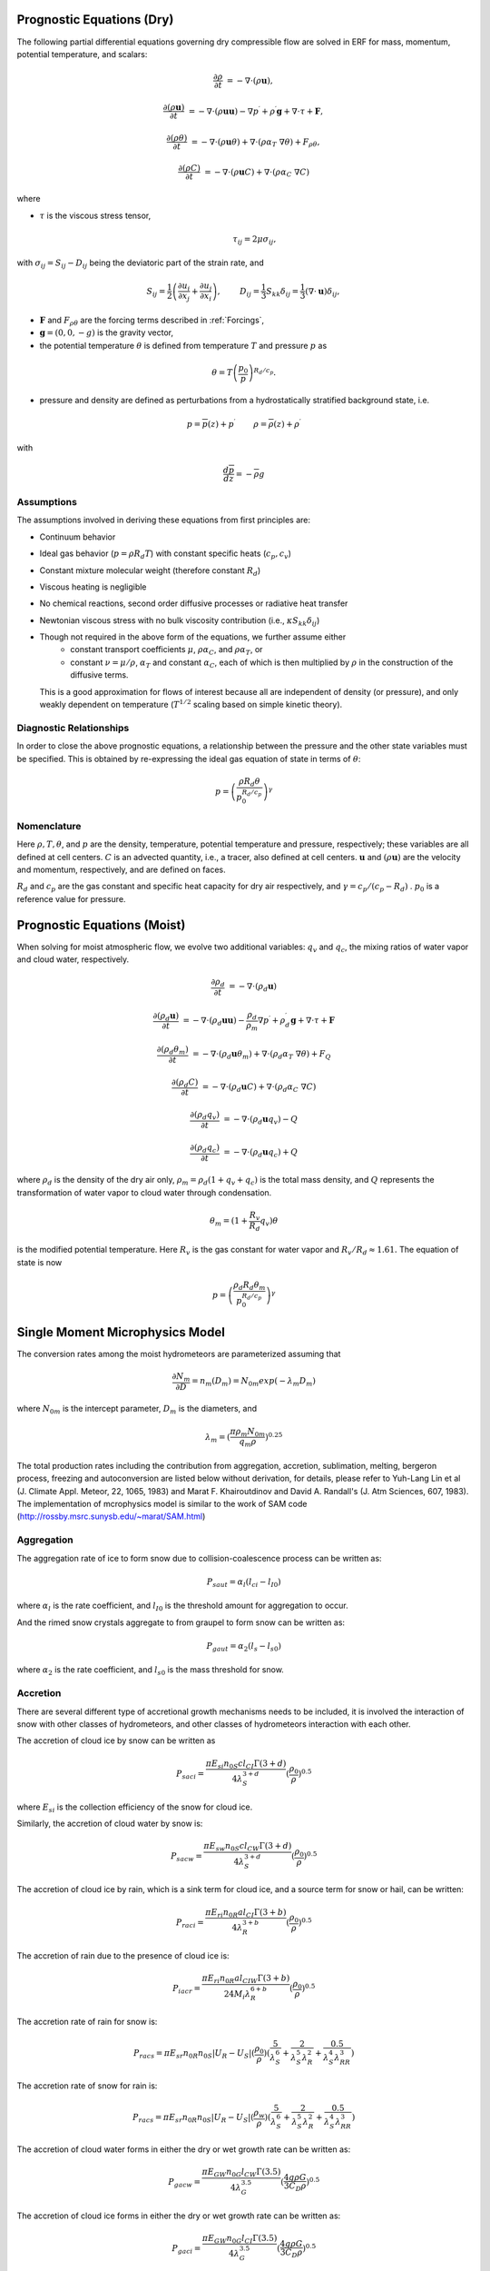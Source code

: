 
 .. role:: cpp(code)
    :language: c++

 .. role:: f(code)
    :language: fortran


.. _Equations:

Prognostic Equations (Dry)
=============================

The following partial differential equations governing dry compressible flow
are solved in ERF for mass, momentum, potential temperature, and scalars:

.. math::
  \frac{\partial \rho}{\partial t} &= - \nabla \cdot (\rho \mathbf{u}),

  \frac{\partial (\rho \mathbf{u})}{\partial t} &= - \nabla \cdot (\rho \mathbf{u} \mathbf{u}) - \nabla p^\prime +\rho^\prime \mathbf{g} + \nabla \cdot \tau + \mathbf{F},

  \frac{\partial (\rho \theta)}{\partial t} &= - \nabla \cdot (\rho \mathbf{u} \theta) + \nabla \cdot ( \rho \alpha_{T}\ \nabla \theta) + F_{\rho \theta},

  \frac{\partial (\rho C)}{\partial t} &= - \nabla \cdot (\rho \mathbf{u} C) + \nabla \cdot (\rho \alpha_{C}\ \nabla C)

where

- :math:`\tau` is the viscous stress tensor,

  .. math::
     \tau_{ij} = 2\mu \sigma_{ij},

with :math:`\sigma_{ij} = S_{ij} -D_{ij}` being the deviatoric part of the strain rate, and

.. math::
   S_{ij} = \frac{1}{2} \left(  \frac{\partial u_i}{\partial x_j} + \frac{\partial u_j}{\partial x_i}   \right), \hspace{24pt}
   D_{ij} = \frac{1}{3}  S_{kk} \delta_{ij} = \frac{1}{3} (\nabla \cdot \mathbf{u}) \delta_{ij},

- :math:`\mathbf{F}` and :math:`F_{\rho \theta}` are the forcing terms described in :ref:`Forcings`,
- :math:`\mathbf{g} = (0,0,-g)` is the gravity vector,
- the potential temperature :math:`\theta` is defined from temperature :math:`T` and pressure :math:`p` as

.. math::

  \theta = T \left( \frac{p_0}{p} \right)^{R_d / c_p}.

- pressure and density are defined as perturbations from a hydrostatically stratified background state, i.e.
.. math::

  p = \overline{p}(z) + p^\prime  \hspace{24pt} \rho = \overline{\rho}(z) + \rho^\prime

with

.. math::

  \frac{d \overline{p}}{d z} = - \overline{\rho} g

Assumptions
------------------------

The assumptions involved in deriving these equations from first principles are:

- Continuum behavior
- Ideal gas behavior (:math:`p = \rho R_d T`) with constant specific heats (:math:`c_p,c_v`)
- Constant mixture molecular weight (therefore constant :math:`R_d`)
- Viscous heating is negligible
- No chemical reactions, second order diffusive processes or radiative heat transfer
- Newtonian viscous stress with no bulk viscosity contribution (i.e., :math:`\kappa S_{kk} \delta_{ij}`)
- Though not required in the above form of the equations, we further assume either
    - constant transport coefficients :math:`\mu`, :math:`\rho\alpha_C`, and :math:`\rho\alpha_T`, or
    - constant :math:`\nu = \mu / \rho`, :math:`\alpha_T` and constant :math:`\alpha_C`,
      each of which is then multiplied by :math:`\rho` in the construction of the diffusive terms.
  This is a good approximation for flows of interest because all are independent of density (or pressure),
  and only weakly dependent on temperature (:math:`T^{1/2}` scaling based on simple kinetic theory).

Diagnostic Relationships
------------------------

In order to close the above prognostic equations, a relationship between the pressure and the other state variables
must be specified. This is obtained by re-expressing the ideal gas equation of state in terms of :math:`\theta`:

.. math::
   p = \left( \frac{\rho R_d \theta}{p_0^{R_d / c_p}} \right)^\gamma

Nomenclature
------------
Here :math:`\rho, T, \theta`, and :math:`p` are the density, temperature, potential temperature and pressure, respectively;
these variables are all defined at cell centers.
:math:`C` is an advected quantity, i.e., a tracer, also defined at cell centers.
:math:`\mathbf{u}` and :math:`(\rho \mathbf{u})` are the velocity and momentum, respectively,
and are defined on faces.

:math:`R_d` and :math:`c_p` are the gas constant and specific heat capacity for dry air respectively,
and :math:`\gamma = c_p / (c_p - R_d)` .  :math:`p_0` is a reference value for pressure.

Prognostic Equations (Moist)
===============================

When solving for moist atmospheric flow, we evolve two additional variables: :math:`q_v` and :math:`q_c`,
the mixing ratios of water vapor and cloud water, respectively.

.. math::
  \frac{\partial \rho_d}{\partial t} &= - \nabla \cdot (\rho_d \mathbf{u})

  \frac{\partial (\rho_d \mathbf{u})}{\partial t} &= - \nabla \cdot (\rho_d \mathbf{u} \mathbf{u}) -
  \frac{\rho_d}{\rho_m} \nabla p^\prime +\rho_d^\prime \mathbf{g} + \nabla \cdot \tau + \mathbf{F}

  \frac{\partial (\rho_d \theta_m)}{\partial t} &= - \nabla \cdot (\rho_d \mathbf{u} \theta_m) + \nabla \cdot ( \rho_d \alpha_{T}\ \nabla \theta) + F_Q

  \frac{\partial (\rho_d C)}{\partial t} &= - \nabla \cdot (\rho_d \mathbf{u} C) + \nabla \cdot (\rho_d \alpha_{C}\ \nabla C)

  \frac{\partial (\rho_d q_v)}{\partial t} &= - \nabla \cdot (\rho_d \mathbf{u} q_v) - Q

  \frac{\partial (\rho_d q_c)}{\partial t} &= - \nabla \cdot (\rho_d \mathbf{u} q_c) + Q

where :math:`\rho_d` is the density of the dry air only, :math:`\rho_m = \rho_d (1 + q_v + q_c)` is the total mass density,
and :math:`Q` represents the transformation of water vapor to cloud water through condensation.

.. math::

  \theta_m = (1 + \frac{R_v}{R_d} q_v) \theta

is the modified potential temperature.  Here :math:`R_v` is the gas constant for water vapor and :math:`R_v / R_d \approx 1.61.`
The equation of state is now

.. math::
   p = \left( \frac{\rho_d R_d \theta_m}{p_0^{R_d / c_p}} \right)^\gamma
   
   
Single Moment Microphysics Model
===================================
The conversion rates among the moist hydrometeors are parameterized assuming that 

.. math::
   \frac{\partial N_{m}}{\partial D} = n_{m}\left(D_{m}\right) = N_{0m} exp \left(-\lambda _{m} D_{m}\right)
   
where :math:`N_{0m}` is the intercept parameter, :math:`D_{m}` is the diameters, and 
   
.. math::
   \lambda_{m} = (\frac{\pi \rho_{m} N_{0m}}{q_{m}\rho})^{0.25}
   
The total production rates including the contribution from aggregation, accretion, sublimation, melting, bergeron process, freezing and autoconversion are listed below without derivation, for details, please refer to Yuh-Lang Lin et al (J. Climate Appl. Meteor, 22, 1065, 1983) and Marat F. Khairoutdinov and David A. Randall's (J. Atm Sciences, 607, 1983). The implementation of mcrophysics model is similar to the work of SAM code (http://rossby.msrc.sunysb.edu/~marat/SAM.html)

Aggregation
------------------------
The aggregation rate of ice to form snow due to collision-coalescence process can be written as:

.. math::
  P_{saut} = \alpha_{l}(l_{ci}-l_{I0})
  
where :math:`\alpha_{l}` is the rate coefficient, and :math:`l_{I0}` is the threshold amount for aggregation to occur.

And the rimed snow crystals aggregate to from graupel to form snow can be written as:

.. math::
  P_{gaut} = \alpha_{2}(l_{s}-l_{s0})
  
where :math:`\alpha_{2}` is the rate coefficient, and :math:`l_{s0}` is the mass threshold for snow.

Accretion
------------------
There are several different type of accretional growth mechanisms needs to be included, it is involved the interaction of snow with other classes of hydrometeors, and other classes of hydrometeors interaction with each other.

The accretion of cloud ice by snow can be written as

.. math::
   P_{saci} = \frac{\pi E_{si} n_{0S} cl_{CI}\Gamma(3+d)}{4\lambda_{S}^{3+d}}(\frac{\rho_{0}}{\rho})^{0.5}
   
where :math:`E_{si}` is the collection efficiency of the snow for cloud ice.

Similarly, the accretion of cloud water by snow is:

.. math::
   P_{sacw} = \frac{\pi E_{sw}n_{0S}cl_{CW} \Gamma (3+d)}{4\lambda_{S}^{3+d}}(\frac{\rho_0}{\rho})^{0.5}

The accretion of cloud ice by rain, which is a sink term for cloud ice, and a source term for snow or hail, can be written:

.. math::
   P_{raci} = \frac{\pi E_{ri}n_{0R}al_{CI} \Gamma(3+b)}{4\lambda_{R}^{3+b}}(\frac{\rho_{0}}{\rho})^{0.5}

The accretion of rain due to the presence of cloud ice is:

.. math::
   P_{iacr} = \frac{\pi E_{ri}n_{0R}al_{CIW} \Gamma(3+b)}{24M_{i}\lambda_{R}^{6+b}}(\frac{\rho_{0}}{\rho})^{0.5}

The accretion rate of rain for snow is:

.. math::
   P_{racs} = \pi E_{sr}n_{0R}n_{0S}|U_{R}-U_{S}|(\frac{\rho_{0}}{\rho})(\frac{5}{\lambda_{S}^{6}}+\frac{2}{\lambda_{S}^{5}\lambda_{R}^{2}}+\frac{0.5}{\lambda_{S}^{4}\lambda_{RR}^{3}})
   
The accretion rate of snow for rain is:

.. math::
   P_{racs} = \pi E_{sr}n_{0R}n_{0S}|U_{R}-U_{S}|(\frac{\rho_{w}}{\rho})(\frac{5}{\lambda_{S}^{6}}+\frac{2}{\lambda_{S}^{5}\lambda_{R}^{2}}+\frac{0.5}{\lambda_{S}^{4}\lambda_{RR}^{3}})

The accretion of cloud water forms in either the dry or wet growth rate can be written as:

.. math::
   P_{gacw} = \frac{\pi E_{GW}n_{0G}l_{CW}\Gamma(3.5)}{4\lambda_{G}^{3.5}}(\frac{4g\rho G}{3C_{D}\rho})^{0.5}
   
The accretion of cloud ice forms in either the dry or wet growth rate can be written as:

.. math::
   P_{gaci} = \frac{\pi E_{GW}n_{0G}l_{CI}\Gamma(3.5)}{4\lambda_{G}^{3.5}}(\frac{4g\rho G}{3C_{D}\rho})^{0.5}

The accretion of rain forms in either the dry and wet growth rate can be writeen as:

.. math::
   P_{gacr} = \pi^{2}E_{GR}n_{0G}n_{0R}|U_{G}-U_{R}|\left(\frac{\rho w}{\rho}\right)\left(\frac{5}{\lambda_{R}^{6}}+\frac{2}{\lambda_{R}^{5}\lambda_{G}^{2}}+\frac{0.5}{\lambda_{R}^{4}\lambda_{G}^{3}}\right)


Sublimation
------------------------
The depositional growth rate of snow is

.. math::
   P_{ssub} = \frac{2\pi(S_{i}-1)}{\rho (A^{''}+B^{''})} n_{0S}[0.78\lambda_{S}^{-2}+0.31S_{c}^{1/3}\Gamma(\frac{d+5}{2})c^{1/2}(\frac{\rho_{0}}{\rho})^{0.25}\mu^{-0.5}\lambda_{S}^{-(d+5)/2}]
   
where :math:`A^{''}=\frac{L_{S}^{2}}{K_{\alpha}R_{w}T^{2}}`, :math:`B^{''}=\frac{1}{\rho r_{si}\psi}`

Melting
------------------------
The rate of melting of snow to for rain can be expressed as

.. math::
   P_{smlt} = -\frac{2\pi}{\rho L_{j}} \left(K_{a}T_{c}-L_{v}\psi \rho \delta r_{s}\right) n_{0S} \left [0.78\lambda_{S}^{-2}+0.31 S_{c}^{1/3} \Gamma \left(\frac{d+5}{2}\right) c^{1/2} \left(\frac{\rho_{0}}{\rho}\right)^{1/4} \mu^{-1/2} \lambda_{S}^{-(d+5)/2} \right] 

Freezing
------------------------
The raindrop freezing from raindrops to hails can be written as:

.. math::
   P_{gfr} = 20\pi^{2}B^{'}n_{0R}(\frac{\rho_{w}}{\rho}){exp[A^{'}(T_{0}-T]-1}\lambda_{R}^{-7}

Evaporation
------------------------
The evaporation rate of rain is

.. math::
   P_{revp} = 2\pi(S-1)n_{0R}[0.78\lambda_{R}^{-2}+0.31S_{c}^{1/3}\Gamma[(b+5)/2]a^{1/2}\mu^{-1/2}(\frac{\rho_{0}}{\rho})^{1/4}\lambda_{R}^{(b+5)/2}](\frac{1}{\rho})(\frac{L_{v}^{2}}{K_{0}R_{w}T^{2}}+\frac{1}{\rho r_{s}\psi})^{-1}

